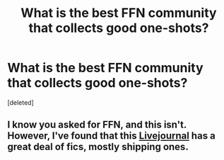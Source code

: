 #+TITLE: What is the best FFN community that collects good one-shots?

* What is the best FFN community that collects good one-shots?
:PROPERTIES:
:Score: 7
:DateUnix: 1483426663.0
:DateShort: 2017-Jan-03
:FlairText: Request
:END:
[deleted]


** I know you asked for FFN, and this isn't. However, I've found that this [[http://www.livejournal.com/tools/memories.bml?user=crack_broom][Livejournal]] has a great deal of fics, mostly shipping ones.
:PROPERTIES:
:Author: play_the_puck
:Score: 1
:DateUnix: 1483454025.0
:DateShort: 2017-Jan-03
:END:
